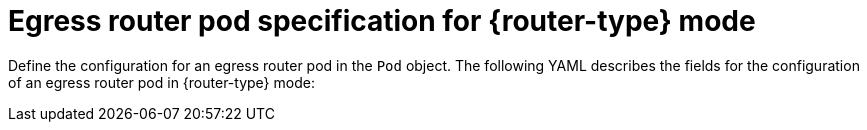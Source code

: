 // Module included in the following assemblies:
//
// * networking/openshift_sdn/deploying-egress-router-layer3-redirection.adoc
// * networking/openshift_sdn/deploying-egress-router-http-redirection.adoc
// * networking/openshift_sdn/deploying-egress-router-dns-redirection.adoc

// Conditional per flavor of Pod
ifeval::["{context}" == "deploying-egress-router-layer3-redirection"]
:redirect:
:router-type: redirect
endif::[]
ifeval::["{context}" == "deploying-egress-router-http-redirection"]
:http:
:router-type: HTTP
endif::[]
ifeval::["{context}" == "deploying-egress-router-dns-redirection"]
:dns:
:router-type: DNS
endif::[]

:egress-router-image-name: openshift4/ose-egress-router
:egress-router-image-url: registry.redhat.io/{egress-router-image-name}

ifdef::http[]
:egress-http-proxy-image-name: ose-egress-http-proxy
:egress-http-proxy-image-url: registry.redhat.io/{egress-http-proxy-image-name}
endif::[]
ifdef::dns[]
:egress-dns-proxy-image-name: openshift4/ose-egress-dns-proxy
:egress-dns-proxy-image-url: registry.redhat.io/{egress-dns-proxy-image-name}
endif::[]
// After bz-1896170 switch to: openshift4/ose-pod
ifdef::redirect[]
:egress-pod-image-name: openshift3/ose-pod
:egress-pod-image-url: registry.redhat.io/{egress-pod-image-name}
endif::[]

// All the images are different for OKD
ifdef::openshift-origin[]

:egress-router-image-name: openshift/origin-egress-router
:egress-router-image-url: {egress-router-image-name}

ifdef::http[]
:egress-http-proxy-image-name: openshift/origin-egress-http-proxy
:egress-http-proxy-image-url: {egress-http-proxy-image-name}
endif::[]
ifdef::dns[]
:egress-dns-proxy-image-name: openshift/origin-egress-dns-proxy
:egress-dns-proxy-image-url: {egress-dns-proxy-image-name}
endif::[]
ifdef::redirect[]
:egress-pod-image-name: openshift/origin-pod
:egress-pod-image-url: {egress-pod-image-name}
endif::[]

endif::openshift-origin[]

[id="nw-egress-router-pod_{context}"]
= Egress router pod specification for {router-type} mode

Define the configuration for an egress router pod in the `Pod` object. The following YAML describes the fields for the configuration of an egress router pod in {router-type} mode:

// Because redirect needs privileged access to setup `EGRESS_DESTINATION`
// and the other modes do not, this ends up needing its own almost
// identical Pod. It's not possible to use conditionals for an unequal
// number of callouts.

ifdef::redirect[]
[source,yaml,subs="attributes+"]
----
apiVersion: v1
kind: Pod
metadata:
  name: egress-1
  labels:
    name: egress-1
  annotations:
    pod.network.openshift.io/assign-macvlan: "true" <1>
spec:
  initContainers:
  - name: egress-router
    image: {egress-router-image-url}
    securityContext:
      privileged: true
    env:
    - name: EGRESS_SOURCE <2>
      value: <egress_router>
    - name: EGRESS_GATEWAY <3>
      value: <egress_gateway>
    - name: EGRESS_DESTINATION <4>
      value: <egress_destination>
    - name: EGRESS_ROUTER_MODE
      value: init
  containers:
  - name: egress-router-wait
    image: {egress-pod-image-url}
----
<1> Before starting the `egress-router` container, create a macvlan network interface on the primary network interface and move that interface into the pod network namespace. You must include the quotation marks around the `"true"` value. To create the macvlan interface on a network interface other than the primary one, set the annotation value to the name of that interface. For example, `eth1`.
<2> IP address from the physical network that the node is on that is reserved for use by the egress router pod. Optional: You can include the subnet length, the `/24` suffix, so that a proper route to the local subnet is set. If you do not specify a subnet length, then the egress router can access only the host specified with the `EGRESS_GATEWAY` variable and no other hosts on the subnet.
<3> Same value as the default gateway used by the node.
<4> External server to direct traffic to. Using this example, connections to the pod are redirected to `203.0.113.25`, with a source IP address of `192.168.12.99`.

.Example egress router Pod specification
[source,yaml,subs="attributes+"]
----
apiVersion: v1
kind: Pod
metadata:
  name: egress-multi
  labels:
    name: egress-multi
  annotations:
    pod.network.openshift.io/assign-macvlan: "true"
spec:
  initContainers:
  - name: egress-router
    image: {egress-router-image-url}
    securityContext:
      privileged: true
    env:
    - name: EGRESS_SOURCE
      value: 192.168.12.99/24
    - name: EGRESS_GATEWAY
      value: 192.168.12.1
    - name: EGRESS_DESTINATION
      value: |
        80   tcp 203.0.113.25
        8080 tcp 203.0.113.26 80
        8443 tcp 203.0.113.26 443
        203.0.113.27
    - name: EGRESS_ROUTER_MODE
      value: init
  containers:
  - name: egress-router-wait
    image: {egress-pod-image-url}
----
endif::redirect[]

// Many conditionals because DNS offers one additional env variable.

ifdef::dns,http[]
[source,yaml,subs="attributes+"]
----
apiVersion: v1
kind: Pod
metadata:
  name: egress-1
  labels:
    name: egress-1
  annotations:
    pod.network.openshift.io/assign-macvlan: "true" <1>
spec:
  initContainers:
  - name: egress-router
    image: {egress-router-image-url}
    securityContext:
      privileged: true
    env:
    - name: EGRESS_SOURCE <2>
      value: <egress-router>
    - name: EGRESS_GATEWAY <3>
      value: <egress-gateway>
    - name: EGRESS_ROUTER_MODE
ifdef::dns[]
      value: dns-proxy
endif::dns[]
ifdef::http[]
      value: http-proxy
endif::http[]
  containers:
  - name: egress-router-pod
ifdef::dns[]
    image: {egress-dns-proxy-image-url}
    securityContext:
      privileged: true
endif::dns[]
ifdef::http[]
    image: {egress-http-proxy-image-url}
endif::http[]
    env:
ifdef::http[]
    - name: EGRESS_HTTP_PROXY_DESTINATION <4>
      value: |-
        ...
endif::http[]
ifdef::dns[]
    - name: EGRESS_DNS_PROXY_DESTINATION <4>
      value: |-
        ...
    - name: EGRESS_DNS_PROXY_DEBUG <5>
      value: "1"
endif::dns[]
    ...
----
<1> Before starting the `egress-router` container, create a macvlan network interface on the primary network interface and move that interface into the pod network namespace. You must include the quotation marks around the `"true"` value. To create the macvlan interface on a network interface other than the primary one, set the annotation value to the name of that interface. For example, `eth1`.
<2> IP address from the physical network that the node is on that is reserved for use by the egress router pod. Optional: You can include the subnet length, the `/24` suffix, so that a proper route to the local subnet is set. If you do not specify a subnet length, then the egress router can access only the host specified with the `EGRESS_GATEWAY` variable and no other hosts on the subnet.
<3> Same value as the default gateway used by the node.
ifdef::http[]
<4> A string or YAML multi-line string specifying how to configure the proxy. Note that this is specified as an environment variable in the HTTP proxy container, not with the other environment variables in the init container.
endif::http[]
ifdef::dns[]
<4> Specify a list of one or more proxy destinations.
<5> Optional: Specify to output the DNS proxy log output to `stdout`.
endif::dns[]
endif::[]

// unload flavors
ifdef::redirect[]
:!redirect:
endif::[]
ifdef::http[]
:!http:
endif::[]
ifdef::dns[]
:!dns:
endif::[]
ifdef::router-type[]
:!router-type:
endif::[]

// unload images
ifdef::egress-router-image-name[]
:!egress-router-image-name:
endif::[]
ifdef::egress-router-image-url[]
:!egress-router-image-url:
endif::[]
ifdef::egress-pod-image-name[]
:!egress-pod-image-name:
endif::[]
ifdef::egress-pod-image-url[]
:!egress-pod-image-url:
endif::[]
